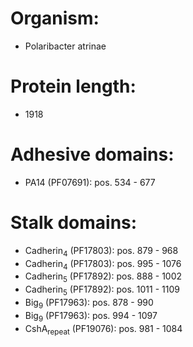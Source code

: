* Organism:
- Polaribacter atrinae
* Protein length:
- 1918
* Adhesive domains:
- PA14 (PF07691): pos. 534 - 677
* Stalk domains:
- Cadherin_4 (PF17803): pos. 879 - 968
- Cadherin_4 (PF17803): pos. 995 - 1076
- Cadherin_5 (PF17892): pos. 888 - 1002
- Cadherin_5 (PF17892): pos. 1011 - 1109
- Big_9 (PF17963): pos. 878 - 990
- Big_9 (PF17963): pos. 994 - 1097
- CshA_repeat (PF19076): pos. 981 - 1084

